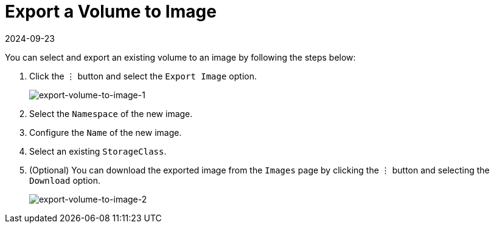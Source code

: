 = Export a Volume to Image
:revdate: 2024-09-23
:page-revdate: {revdate}

You can select and export an existing volume to an image by following the steps below:

. Click the `⋮` button and select the `Export Image` option.
+
image::volume/export-volume-to-image-1.png[export-volume-to-image-1]

. Select the `Namespace` of the new image.
. Configure the `Name` of the new image.
. Select an existing `StorageClass`.
. (Optional) You can download the exported image from the `Images` page by clicking the `⋮` button and selecting the `Download` option.
+
image::volume/export-volume-to-image-2.png[export-volume-to-image-2]
